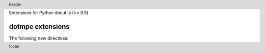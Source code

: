 Extensions for Python docutils (>= 0.5)


dotmpe extensions
-----------------
The following new directives:


.. margin:: left

   Margin contents left-side.

.. margin:: right
   :class: my-doc
   
   Margin contents right-side.

.. margin:: left

   More contents left-side.


.. footer::

   footer

.. header::

   header


